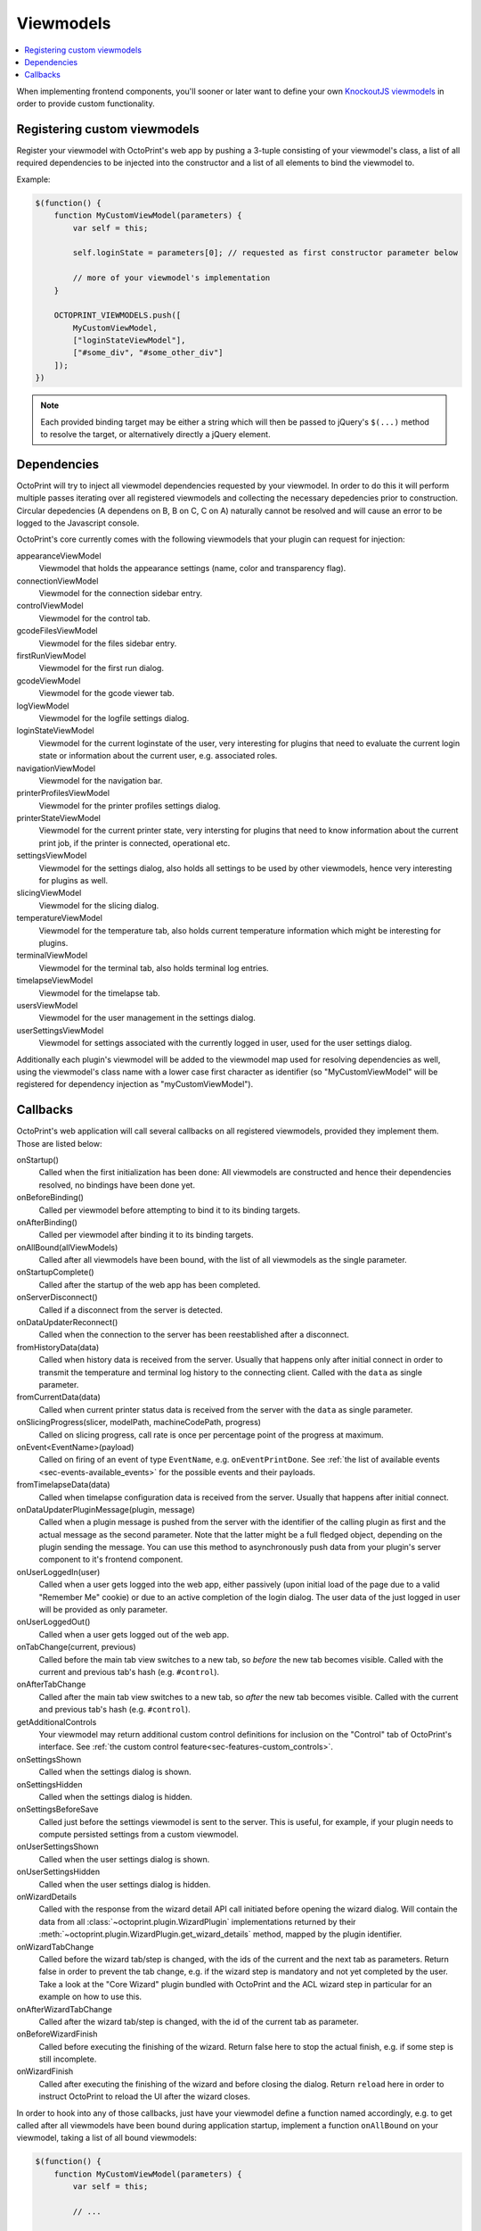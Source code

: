 .. _sec-plugins-viewmodels:

Viewmodels
==========

.. contents::
   :local:

When implementing frontend components, you'll sooner or later want to define your own `KnockoutJS viewmodels <http://knockoutjs.com/>`_
in order to provide custom functionality.

.. _sec-plugins-viewmodels-registering:

Registering custom viewmodels
-----------------------------

Register your viewmodel with OctoPrint's web app by pushing a 3-tuple consisting of your viewmodel's class, a list
of all required dependencies to be injected into the constructor and a list of all elements to bind the viewmodel to.

Example:

.. code-block:: javascript

   $(function() {
       function MyCustomViewModel(parameters) {
           var self = this;

           self.loginState = parameters[0]; // requested as first constructor parameter below

           // more of your viewmodel's implementation
       }

       OCTOPRINT_VIEWMODELS.push([
           MyCustomViewModel,
           ["loginStateViewModel"],
           ["#some_div", "#some_other_div"]
       ]);
   })

.. note::

   Each provided binding target may be either a string which will then be passed to jQuery's ``$(...)`` method to resolve
   the target, or alternatively directly a jQuery element.

.. _sec-plugins-viewmodels-dependencies:

Dependencies
------------

OctoPrint will try to inject all viewmodel dependencies requested by your viewmodel. In order to do this it will
perform multiple passes iterating over all registered viewmodels and collecting the necessary depedencies prior to
construction. Circular depedencies (A dependens on B, B on C, C on A) naturally cannot be resolved and will cause an
error to be logged to the Javascript console.

OctoPrint's core currently comes with the following viewmodels that your plugin can request for injection:

appearanceViewModel
   Viewmodel that holds the appearance settings (name, color and transparency flag).
connectionViewModel
   Viewmodel for the connection sidebar entry.
controlViewModel
   Viewmodel for the control tab.
gcodeFilesViewModel
   Viewmodel for the files sidebar entry.
firstRunViewModel
   Viewmodel for the first run dialog.
gcodeViewModel
   Viewmodel for the gcode viewer tab.
logViewModel
   Viewmodel for the logfile settings dialog.
loginStateViewModel
   Viewmodel for the current loginstate of the user, very interesting for plugins that need to
   evaluate the current login state or information about the current user, e.g. associated roles.
navigationViewModel
   Viewmodel for the navigation bar.
printerProfilesViewModel
   Viewmodel for the printer profiles settings dialog.
printerStateViewModel
   Viewmodel for the current printer state, very intersting for plugins that need
   to know information about the current print job, if the printer is connected, operational etc.
settingsViewModel
   Viewmodel for the settings dialog, also holds all settings to be used by other viewmodels, hence
   very interesting for plugins as well.
slicingViewModel
   Viewmodel for the slicing dialog.
temperatureViewModel
   Viewmodel for the temperature tab, also holds current temperature information which
   might be interesting for plugins.
terminalViewModel
   Viewmodel for the terminal tab, also holds terminal log entries.
timelapseViewModel
   Viewmodel for the timelapse tab.
usersViewModel
   Viewmodel for the user management in the settings dialog.
userSettingsViewModel
   Viewmodel for settings associated with the currently logged in user, used for
   the user settings dialog.

Additionally each plugin's viewmodel will be added to the viewmodel map used for resolving dependencies as well, using
the viewmodel's class name with a lower case first character as identifier (so "MyCustomViewModel" will be registered
for dependency injection as "myCustomViewModel").

.. _sec-plugins-viewmodels-callbacks:

Callbacks
---------

OctoPrint's web application will call several callbacks on all registered viewmodels, provided they implement them.
Those are listed below:

onStartup()
   Called when the first initialization has been done: All viewmodels are constructed and hence their dependencies
   resolved, no bindings have been done yet.

onBeforeBinding()
   Called per viewmodel before attempting to bind it to its binding targets.

onAfterBinding()
   Called per viewmodel after binding it to its binding targets.

onAllBound(allViewModels)
   Called after all viewmodels have been bound, with the list of all viewmodels as the single parameter.

onStartupComplete()
   Called after the startup of the web app has been completed.

onServerDisconnect()
   Called if a disconnect from the server is detected.

onDataUpdaterReconnect()
   Called when the connection to the server has been reestablished after a disconnect.

fromHistoryData(data)
   Called when history data is received from the server. Usually that happens only after initial connect in order to
   transmit the temperature and terminal log history to the connecting client. Called with the ``data`` as single parameter.

fromCurrentData(data)
   Called when current printer status data is received from the server with the ``data`` as single parameter.

onSlicingProgress(slicer, modelPath, machineCodePath, progress)
   Called on slicing progress, call rate is once per percentage point of the progress at maximum.

onEvent<EventName>(payload)
   Called on firing of an event of type ``EventName``, e.g. ``onEventPrintDone``. See :ref:`the list of available events <sec-events-available_events>`
   for the possible events and their payloads.

fromTimelapseData(data)
   Called when timelapse configuration data is received from the server. Usually that happens after initial connect.

onDataUpdaterPluginMessage(plugin, message)
   Called when a plugin message is pushed from the server with the identifier of the calling plugin as first
   and the actual message as the second parameter. Note that the latter might be a full fledged object, depending
   on the plugin sending the message. You can use this method to asynchronously push data from your plugin's server
   component to it's frontend component.

onUserLoggedIn(user)
   Called when a user gets logged into the web app, either passively (upon initial load of the page due to a valid
   "Remember Me" cookie) or due to an active completion of the login dialog. The user data of the just logged in user
   will be provided as only parameter.

onUserLoggedOut()
   Called when a user gets logged out of the web app.

onTabChange(current, previous)
   Called before the main tab view switches to a new tab, so `before` the new tab becomes visible. Called with the
   current and previous tab's hash (e.g. ``#control``).

onAfterTabChange
   Called after the main tab view switches to a new tab, so `after` the new tab becomes visible. Called with the
   current and previous tab's hash (e.g. ``#control``).

getAdditionalControls
   Your viewmodel may return additional custom control definitions for inclusion on the "Control" tab of OctoPrint's
   interface. See :ref:`the custom control feature<sec-features-custom_controls>`.

onSettingsShown
   Called when the settings dialog is shown.

onSettingsHidden
   Called when the settings dialog is hidden.

onSettingsBeforeSave
   Called just before the settings viewmodel is sent to the server. This is useful, for example, if your plugin
   needs to compute persisted settings from a custom viewmodel.

onUserSettingsShown
   Called when the user settings dialog is shown.

onUserSettingsHidden
   Called when the user settings dialog is hidden.

onWizardDetails
   Called with the response from the wizard detail API call initiated before opening the wizard dialog. Will contain
   the data from all :class:`~octoprint.plugin.WizardPlugin` implementations returned by their :meth:`~octoprint.plugin.WizardPlugin.get_wizard_details`
   method, mapped by the plugin identifier.

onWizardTabChange
   Called before the wizard tab/step is changed, with the ids of the current and the next tab as parameters. Return false
   in order to prevent the tab change, e.g. if the wizard step is mandatory and not yet completed by the user. Take a look at
   the "Core Wizard" plugin bundled with OctoPrint and the ACL wizard step in particular for an example on how to use this.

onAfterWizardTabChange
   Called after the wizard tab/step is changed, with the id of the current tab as parameter.

onBeforeWizardFinish
   Called before executing the finishing of the wizard. Return false here to stop the actual finish, e.g. if some step is
   still incomplete.

onWizardFinish
   Called after executing the finishing of the wizard and before closing the dialog. Return ``reload`` here in order to
   instruct OctoPrint to reload the UI after the wizard closes.

In order to hook into any of those callbacks, just have your viewmodel define a function named accordingly, e.g.
to get called after all viewmodels have been bound during application startup, implement a function ``onAllBound``
on your viewmodel, taking a list of all bound viewmodels:

.. code-block:: javascript

   $(function() {
       function MyCustomViewModel(parameters) {
           var self = this;

           // ...

           self.onAllBound = function(allViewModels) {
               // do something with them
           }

           // ...
       }

       OCTOPRINT_VIEWMODELS.push([
           MyCustomViewModel,
           ["loginStateViewModel"],
           ["#some_div", "#some_other_div"]
       ]);
   })

.. seealso::

   `OctoPrint's core viewmodels <https://github.com/foosel/OctoPrint/tree/devel/src/octoprint/static/js/app/viewmodels>`_
      OctoPrint's own viewmodels use the same mechanisms for interacting with each other and the web application as
      plugins. Their sourcecode is therefore a good point of reference on how to achieve certain things.
   `KnockoutJS documentation <http://knockoutjs.com/documentation/introduction.html>`_
      OctoPrint makes heavy use of KnockoutJS for building up its web app.
